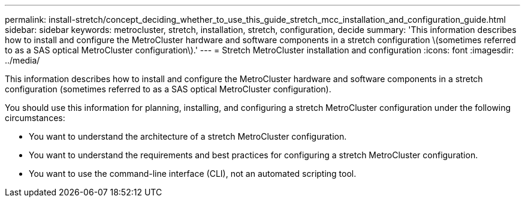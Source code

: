 ---
permalink: install-stretch/concept_deciding_whether_to_use_this_guide_stretch_mcc_installation_and_configuration_guide.html
sidebar: sidebar
keywords: metrocluster, stretch, installation, stretch, configuration, decide
summary: 'This information describes how to install and configure the MetroCluster hardware and software components in a stretch configuration \(sometimes referred to as a SAS optical MetroCluster configuration\).'
---
= Stretch MetroCluster installation and configuration
:icons: font
:imagesdir: ../media/

[.lead]
This information describes how to install and configure the MetroCluster hardware and software components in a stretch configuration (sometimes referred to as a SAS optical MetroCluster configuration).

You should use this information for planning, installing, and configuring a stretch MetroCluster configuration under the following circumstances:

* You want to understand the architecture of a stretch MetroCluster configuration.
* You want to understand the requirements and best practices for configuring a stretch MetroCluster configuration.
* You want to use the command-line interface (CLI), not an automated scripting tool.
